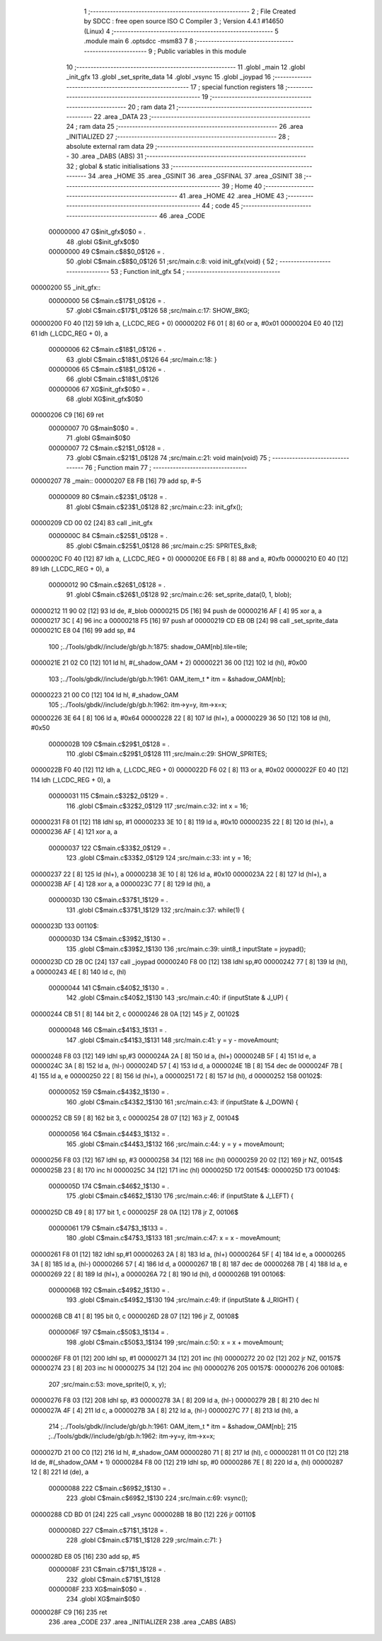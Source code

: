                                       1 ;--------------------------------------------------------
                                      2 ; File Created by SDCC : free open source ISO C Compiler 
                                      3 ; Version 4.4.1 #14650 (Linux)
                                      4 ;--------------------------------------------------------
                                      5 	.module main
                                      6 	.optsdcc -msm83
                                      7 	
                                      8 ;--------------------------------------------------------
                                      9 ; Public variables in this module
                                     10 ;--------------------------------------------------------
                                     11 	.globl _main
                                     12 	.globl _init_gfx
                                     13 	.globl _set_sprite_data
                                     14 	.globl _vsync
                                     15 	.globl _joypad
                                     16 ;--------------------------------------------------------
                                     17 ; special function registers
                                     18 ;--------------------------------------------------------
                                     19 ;--------------------------------------------------------
                                     20 ; ram data
                                     21 ;--------------------------------------------------------
                                     22 	.area _DATA
                                     23 ;--------------------------------------------------------
                                     24 ; ram data
                                     25 ;--------------------------------------------------------
                                     26 	.area _INITIALIZED
                                     27 ;--------------------------------------------------------
                                     28 ; absolute external ram data
                                     29 ;--------------------------------------------------------
                                     30 	.area _DABS (ABS)
                                     31 ;--------------------------------------------------------
                                     32 ; global & static initialisations
                                     33 ;--------------------------------------------------------
                                     34 	.area _HOME
                                     35 	.area _GSINIT
                                     36 	.area _GSFINAL
                                     37 	.area _GSINIT
                                     38 ;--------------------------------------------------------
                                     39 ; Home
                                     40 ;--------------------------------------------------------
                                     41 	.area _HOME
                                     42 	.area _HOME
                                     43 ;--------------------------------------------------------
                                     44 ; code
                                     45 ;--------------------------------------------------------
                                     46 	.area _CODE
                         00000000    47 	G$init_gfx$0$0	= .
                                     48 	.globl	G$init_gfx$0$0
                         00000000    49 	C$main.c$8$0_0$126	= .
                                     50 	.globl	C$main.c$8$0_0$126
                                     51 ;src/main.c:8: void init_gfx(void) {
                                     52 ;	---------------------------------
                                     53 ; Function init_gfx
                                     54 ; ---------------------------------
    00000200                         55 _init_gfx::
                         00000000    56 	C$main.c$17$1_0$126	= .
                                     57 	.globl	C$main.c$17$1_0$126
                                     58 ;src/main.c:17: SHOW_BKG;
    00000200 F0 40            [12]   59 	ldh	a, (_LCDC_REG + 0)
    00000202 F6 01            [ 8]   60 	or	a, #0x01
    00000204 E0 40            [12]   61 	ldh	(_LCDC_REG + 0), a
                         00000006    62 	C$main.c$18$1_0$126	= .
                                     63 	.globl	C$main.c$18$1_0$126
                                     64 ;src/main.c:18: }
                         00000006    65 	C$main.c$18$1_0$126	= .
                                     66 	.globl	C$main.c$18$1_0$126
                         00000006    67 	XG$init_gfx$0$0	= .
                                     68 	.globl	XG$init_gfx$0$0
    00000206 C9               [16]   69 	ret
                         00000007    70 	G$main$0$0	= .
                                     71 	.globl	G$main$0$0
                         00000007    72 	C$main.c$21$1_0$128	= .
                                     73 	.globl	C$main.c$21$1_0$128
                                     74 ;src/main.c:21: void main(void)
                                     75 ;	---------------------------------
                                     76 ; Function main
                                     77 ; ---------------------------------
    00000207                         78 _main::
    00000207 E8 FB            [16]   79 	add	sp, #-5
                         00000009    80 	C$main.c$23$1_0$128	= .
                                     81 	.globl	C$main.c$23$1_0$128
                                     82 ;src/main.c:23: init_gfx();
    00000209 CD 00 02         [24]   83 	call	_init_gfx
                         0000000C    84 	C$main.c$25$1_0$128	= .
                                     85 	.globl	C$main.c$25$1_0$128
                                     86 ;src/main.c:25: SPRITES_8x8;
    0000020C F0 40            [12]   87 	ldh	a, (_LCDC_REG + 0)
    0000020E E6 FB            [ 8]   88 	and	a, #0xfb
    00000210 E0 40            [12]   89 	ldh	(_LCDC_REG + 0), a
                         00000012    90 	C$main.c$26$1_0$128	= .
                                     91 	.globl	C$main.c$26$1_0$128
                                     92 ;src/main.c:26: set_sprite_data(0, 1, blob);
    00000212 11 90 02         [12]   93 	ld	de, #_blob
    00000215 D5               [16]   94 	push	de
    00000216 AF               [ 4]   95 	xor	a, a
    00000217 3C               [ 4]   96 	inc	a
    00000218 F5               [16]   97 	push	af
    00000219 CD EB 0B         [24]   98 	call	_set_sprite_data
    0000021C E8 04            [16]   99 	add	sp, #4
                                    100 ;../Tools/gbdk//include/gb/gb.h:1875: shadow_OAM[nb].tile=tile;
    0000021E 21 02 C0         [12]  101 	ld	hl, #(_shadow_OAM + 2)
    00000221 36 00            [12]  102 	ld	(hl), #0x00
                                    103 ;../Tools/gbdk//include/gb/gb.h:1961: OAM_item_t * itm = &shadow_OAM[nb];
    00000223 21 00 C0         [12]  104 	ld	hl, #_shadow_OAM
                                    105 ;../Tools/gbdk//include/gb/gb.h:1962: itm->y=y, itm->x=x;
    00000226 3E 64            [ 8]  106 	ld	a, #0x64
    00000228 22               [ 8]  107 	ld	(hl+), a
    00000229 36 50            [12]  108 	ld	(hl), #0x50
                         0000002B   109 	C$main.c$29$1_0$128	= .
                                    110 	.globl	C$main.c$29$1_0$128
                                    111 ;src/main.c:29: SHOW_SPRITES;
    0000022B F0 40            [12]  112 	ldh	a, (_LCDC_REG + 0)
    0000022D F6 02            [ 8]  113 	or	a, #0x02
    0000022F E0 40            [12]  114 	ldh	(_LCDC_REG + 0), a
                         00000031   115 	C$main.c$32$2_0$129	= .
                                    116 	.globl	C$main.c$32$2_0$129
                                    117 ;src/main.c:32: int x = 16;
    00000231 F8 01            [12]  118 	ldhl	sp,	#1
    00000233 3E 10            [ 8]  119 	ld	a, #0x10
    00000235 22               [ 8]  120 	ld	(hl+), a
    00000236 AF               [ 4]  121 	xor	a, a
                         00000037   122 	C$main.c$33$2_0$129	= .
                                    123 	.globl	C$main.c$33$2_0$129
                                    124 ;src/main.c:33: int y = 16;
    00000237 22               [ 8]  125 	ld	(hl+), a
    00000238 3E 10            [ 8]  126 	ld	a, #0x10
    0000023A 22               [ 8]  127 	ld	(hl+), a
    0000023B AF               [ 4]  128 	xor	a, a
    0000023C 77               [ 8]  129 	ld	(hl), a
                         0000003D   130 	C$main.c$37$1_1$129	= .
                                    131 	.globl	C$main.c$37$1_1$129
                                    132 ;src/main.c:37: while(1) {
    0000023D                        133 00110$:
                         0000003D   134 	C$main.c$39$2_1$130	= .
                                    135 	.globl	C$main.c$39$2_1$130
                                    136 ;src/main.c:39: uint8_t inputState = joypad();
    0000023D CD 2B 0C         [24]  137 	call	_joypad
    00000240 F8 00            [12]  138 	ldhl	sp,#0
    00000242 77               [ 8]  139 	ld	(hl), a
    00000243 4E               [ 8]  140 	ld	c, (hl)
                         00000044   141 	C$main.c$40$2_1$130	= .
                                    142 	.globl	C$main.c$40$2_1$130
                                    143 ;src/main.c:40: if (inputState & J_UP) {
    00000244 CB 51            [ 8]  144 	bit	2, c
    00000246 28 0A            [12]  145 	jr	Z, 00102$
                         00000048   146 	C$main.c$41$3_1$131	= .
                                    147 	.globl	C$main.c$41$3_1$131
                                    148 ;src/main.c:41: y = y - moveAmount;
    00000248 F8 03            [12]  149 	ldhl	sp,#3
    0000024A 2A               [ 8]  150 	ld	a, (hl+)
    0000024B 5F               [ 4]  151 	ld	e, a
    0000024C 3A               [ 8]  152 	ld	a, (hl-)
    0000024D 57               [ 4]  153 	ld	d, a
    0000024E 1B               [ 8]  154 	dec	de
    0000024F 7B               [ 4]  155 	ld	a, e
    00000250 22               [ 8]  156 	ld	(hl+), a
    00000251 72               [ 8]  157 	ld	(hl), d
    00000252                        158 00102$:
                         00000052   159 	C$main.c$43$2_1$130	= .
                                    160 	.globl	C$main.c$43$2_1$130
                                    161 ;src/main.c:43: if (inputState & J_DOWN) {
    00000252 CB 59            [ 8]  162 	bit	3, c
    00000254 28 07            [12]  163 	jr	Z, 00104$
                         00000056   164 	C$main.c$44$3_1$132	= .
                                    165 	.globl	C$main.c$44$3_1$132
                                    166 ;src/main.c:44: y = y + moveAmount;
    00000256 F8 03            [12]  167 	ldhl	sp,	#3
    00000258 34               [12]  168 	inc	(hl)
    00000259 20 02            [12]  169 	jr	NZ, 00154$
    0000025B 23               [ 8]  170 	inc	hl
    0000025C 34               [12]  171 	inc	(hl)
    0000025D                        172 00154$:
    0000025D                        173 00104$:
                         0000005D   174 	C$main.c$46$2_1$130	= .
                                    175 	.globl	C$main.c$46$2_1$130
                                    176 ;src/main.c:46: if (inputState & J_LEFT) {
    0000025D CB 49            [ 8]  177 	bit	1, c
    0000025F 28 0A            [12]  178 	jr	Z, 00106$
                         00000061   179 	C$main.c$47$3_1$133	= .
                                    180 	.globl	C$main.c$47$3_1$133
                                    181 ;src/main.c:47: x = x - moveAmount;
    00000261 F8 01            [12]  182 	ldhl	sp,#1
    00000263 2A               [ 8]  183 	ld	a, (hl+)
    00000264 5F               [ 4]  184 	ld	e, a
    00000265 3A               [ 8]  185 	ld	a, (hl-)
    00000266 57               [ 4]  186 	ld	d, a
    00000267 1B               [ 8]  187 	dec	de
    00000268 7B               [ 4]  188 	ld	a, e
    00000269 22               [ 8]  189 	ld	(hl+), a
    0000026A 72               [ 8]  190 	ld	(hl), d
    0000026B                        191 00106$:
                         0000006B   192 	C$main.c$49$2_1$130	= .
                                    193 	.globl	C$main.c$49$2_1$130
                                    194 ;src/main.c:49: if (inputState & J_RIGHT) {
    0000026B CB 41            [ 8]  195 	bit	0, c
    0000026D 28 07            [12]  196 	jr	Z, 00108$
                         0000006F   197 	C$main.c$50$3_1$134	= .
                                    198 	.globl	C$main.c$50$3_1$134
                                    199 ;src/main.c:50: x = x + moveAmount;
    0000026F F8 01            [12]  200 	ldhl	sp,	#1
    00000271 34               [12]  201 	inc	(hl)
    00000272 20 02            [12]  202 	jr	NZ, 00157$
    00000274 23               [ 8]  203 	inc	hl
    00000275 34               [12]  204 	inc	(hl)
    00000276                        205 00157$:
    00000276                        206 00108$:
                                    207 ;src/main.c:53: move_sprite(0, x, y);
    00000276 F8 03            [12]  208 	ldhl	sp,	#3
    00000278 3A               [ 8]  209 	ld	a, (hl-)
    00000279 2B               [ 8]  210 	dec	hl
    0000027A 4F               [ 4]  211 	ld	c, a
    0000027B 3A               [ 8]  212 	ld	a, (hl-)
    0000027C 77               [ 8]  213 	ld	(hl), a
                                    214 ;../Tools/gbdk//include/gb/gb.h:1961: OAM_item_t * itm = &shadow_OAM[nb];
                                    215 ;../Tools/gbdk//include/gb/gb.h:1962: itm->y=y, itm->x=x;
    0000027D 21 00 C0         [12]  216 	ld	hl, #_shadow_OAM
    00000280 71               [ 8]  217 	ld	(hl), c
    00000281 11 01 C0         [12]  218 	ld	de, #(_shadow_OAM + 1)
    00000284 F8 00            [12]  219 	ldhl	sp,	#0
    00000286 7E               [ 8]  220 	ld	a, (hl)
    00000287 12               [ 8]  221 	ld	(de), a
                         00000088   222 	C$main.c$69$2_1$130	= .
                                    223 	.globl	C$main.c$69$2_1$130
                                    224 ;src/main.c:69: vsync();
    00000288 CD BD 01         [24]  225 	call	_vsync
    0000028B 18 B0            [12]  226 	jr	00110$
                         0000008D   227 	C$main.c$71$1_1$128	= .
                                    228 	.globl	C$main.c$71$1_1$128
                                    229 ;src/main.c:71: }
    0000028D E8 05            [16]  230 	add	sp, #5
                         0000008F   231 	C$main.c$71$1_1$128	= .
                                    232 	.globl	C$main.c$71$1_1$128
                         0000008F   233 	XG$main$0$0	= .
                                    234 	.globl	XG$main$0$0
    0000028F C9               [16]  235 	ret
                                    236 	.area _CODE
                                    237 	.area _INITIALIZER
                                    238 	.area _CABS (ABS)
